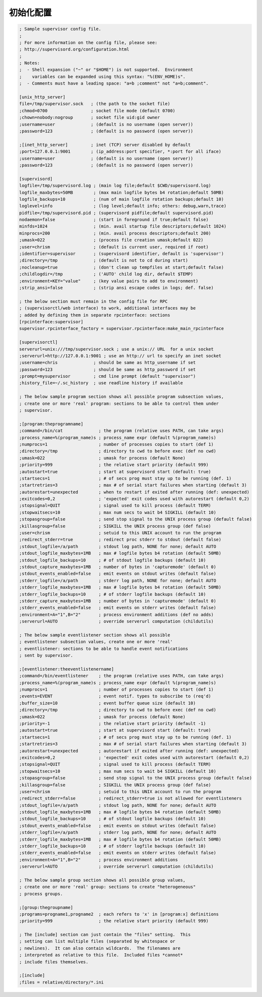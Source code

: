 初始化配置
==========

.. code-block:: ini

    ; Sample supervisor config file.
    ;
    ; For more information on the config file, please see:
    ; http://supervisord.org/configuration.html
    ;
    ; Notes:
    ;  - Shell expansion ("~" or "$HOME") is not supported.  Environment
    ;    variables can be expanded using this syntax: "%(ENV_HOME)s".
    ;  - Comments must have a leading space: "a=b ;comment" not "a=b;comment".

    [unix_http_server]
    file=/tmp/supervisor.sock   ; (the path to the socket file)
    ;chmod=0700                 ; socket file mode (default 0700)
    ;chown=nobody:nogroup       ; socket file uid:gid owner
    ;username=user              ; (default is no username (open server))
    ;password=123               ; (default is no password (open server))

    ;[inet_http_server]         ; inet (TCP) server disabled by default
    ;port=127.0.0.1:9001        ; (ip_address:port specifier, *:port for all iface)
    ;username=user              ; (default is no username (open server))
    ;password=123               ; (default is no password (open server))

    [supervisord]
    logfile=/tmp/supervisord.log ; (main log file;default $CWD/supervisord.log)
    logfile_maxbytes=50MB        ; (max main logfile bytes b4 rotation;default 50MB)
    logfile_backups=10           ; (num of main logfile rotation backups;default 10)
    loglevel=info                ; (log level;default info; others: debug,warn,trace)
    pidfile=/tmp/supervisord.pid ; (supervisord pidfile;default supervisord.pid)
    nodaemon=false               ; (start in foreground if true;default false)
    minfds=1024                  ; (min. avail startup file descriptors;default 1024)
    minprocs=200                 ; (min. avail process descriptors;default 200)
    ;umask=022                   ; (process file creation umask;default 022)
    ;user=chrism                 ; (default is current user, required if root)
    ;identifier=supervisor       ; (supervisord identifier, default is 'supervisor')
    ;directory=/tmp              ; (default is not to cd during start)
    ;nocleanup=true              ; (don't clean up tempfiles at start;default false)
    ;childlogdir=/tmp            ; ('AUTO' child log dir, default $TEMP)
    ;environment=KEY="value"     ; (key value pairs to add to environment)
    ;strip_ansi=false            ; (strip ansi escape codes in logs; def. false)

    ; the below section must remain in the config file for RPC
    ; (supervisorctl/web interface) to work, additional interfaces may be
    ; added by defining them in separate rpcinterface: sections
    [rpcinterface:supervisor]
    supervisor.rpcinterface_factory = supervisor.rpcinterface:make_main_rpcinterface

    [supervisorctl]
    serverurl=unix:///tmp/supervisor.sock ; use a unix:// URL  for a unix socket
    ;serverurl=http://127.0.0.1:9001 ; use an http:// url to specify an inet socket
    ;username=chris              ; should be same as http_username if set
    ;password=123                ; should be same as http_password if set
    ;prompt=mysupervisor         ; cmd line prompt (default "supervisor")
    ;history_file=~/.sc_history  ; use readline history if available

    ; The below sample program section shows all possible program subsection values,
    ; create one or more 'real' program: sections to be able to control them under
    ; supervisor.

    ;[program:theprogramname]
    ;command=/bin/cat              ; the program (relative uses PATH, can take args)
    ;process_name=%(program_name)s ; process_name expr (default %(program_name)s)
    ;numprocs=1                    ; number of processes copies to start (def 1)
    ;directory=/tmp                ; directory to cwd to before exec (def no cwd)
    ;umask=022                     ; umask for process (default None)
    ;priority=999                  ; the relative start priority (default 999)
    ;autostart=true                ; start at supervisord start (default: true)
    ;startsecs=1                   ; # of secs prog must stay up to be running (def. 1)
    ;startretries=3                ; max # of serial start failures when starting (default 3)
    ;autorestart=unexpected        ; when to restart if exited after running (def: unexpected)
    ;exitcodes=0,2                 ; 'expected' exit codes used with autorestart (default 0,2)
    ;stopsignal=QUIT               ; signal used to kill process (default TERM)
    ;stopwaitsecs=10               ; max num secs to wait b4 SIGKILL (default 10)
    ;stopasgroup=false             ; send stop signal to the UNIX process group (default false)
    ;killasgroup=false             ; SIGKILL the UNIX process group (def false)
    ;user=chrism                   ; setuid to this UNIX account to run the program
    ;redirect_stderr=true          ; redirect proc stderr to stdout (default false)
    ;stdout_logfile=/a/path        ; stdout log path, NONE for none; default AUTO
    ;stdout_logfile_maxbytes=1MB   ; max # logfile bytes b4 rotation (default 50MB)
    ;stdout_logfile_backups=10     ; # of stdout logfile backups (default 10)
    ;stdout_capture_maxbytes=1MB   ; number of bytes in 'capturemode' (default 0)
    ;stdout_events_enabled=false   ; emit events on stdout writes (default false)
    ;stderr_logfile=/a/path        ; stderr log path, NONE for none; default AUTO
    ;stderr_logfile_maxbytes=1MB   ; max # logfile bytes b4 rotation (default 50MB)
    ;stderr_logfile_backups=10     ; # of stderr logfile backups (default 10)
    ;stderr_capture_maxbytes=1MB   ; number of bytes in 'capturemode' (default 0)
    ;stderr_events_enabled=false   ; emit events on stderr writes (default false)
    ;environment=A="1",B="2"       ; process environment additions (def no adds)
    ;serverurl=AUTO                ; override serverurl computation (childutils)

    ; The below sample eventlistener section shows all possible
    ; eventlistener subsection values, create one or more 'real'
    ; eventlistener: sections to be able to handle event notifications
    ; sent by supervisor.

    ;[eventlistener:theeventlistenername]
    ;command=/bin/eventlistener    ; the program (relative uses PATH, can take args)
    ;process_name=%(program_name)s ; process_name expr (default %(program_name)s)
    ;numprocs=1                    ; number of processes copies to start (def 1)
    ;events=EVENT                  ; event notif. types to subscribe to (req'd)
    ;buffer_size=10                ; event buffer queue size (default 10)
    ;directory=/tmp                ; directory to cwd to before exec (def no cwd)
    ;umask=022                     ; umask for process (default None)
    ;priority=-1                   ; the relative start priority (default -1)
    ;autostart=true                ; start at supervisord start (default: true)
    ;startsecs=1                   ; # of secs prog must stay up to be running (def. 1)
    ;startretries=3                ; max # of serial start failures when starting (default 3)
    ;autorestart=unexpected        ; autorestart if exited after running (def: unexpected)
    ;exitcodes=0,2                 ; 'expected' exit codes used with autorestart (default 0,2)
    ;stopsignal=QUIT               ; signal used to kill process (default TERM)
    ;stopwaitsecs=10               ; max num secs to wait b4 SIGKILL (default 10)
    ;stopasgroup=false             ; send stop signal to the UNIX process group (default false)
    ;killasgroup=false             ; SIGKILL the UNIX process group (def false)
    ;user=chrism                   ; setuid to this UNIX account to run the program
    ;redirect_stderr=false         ; redirect_stderr=true is not allowed for eventlisteners
    ;stdout_logfile=/a/path        ; stdout log path, NONE for none; default AUTO
    ;stdout_logfile_maxbytes=1MB   ; max # logfile bytes b4 rotation (default 50MB)
    ;stdout_logfile_backups=10     ; # of stdout logfile backups (default 10)
    ;stdout_events_enabled=false   ; emit events on stdout writes (default false)
    ;stderr_logfile=/a/path        ; stderr log path, NONE for none; default AUTO
    ;stderr_logfile_maxbytes=1MB   ; max # logfile bytes b4 rotation (default 50MB)
    ;stderr_logfile_backups=10     ; # of stderr logfile backups (default 10)
    ;stderr_events_enabled=false   ; emit events on stderr writes (default false)
    ;environment=A="1",B="2"       ; process environment additions
    ;serverurl=AUTO                ; override serverurl computation (childutils)

    ; The below sample group section shows all possible group values,
    ; create one or more 'real' group: sections to create "heterogeneous"
    ; process groups.

    ;[group:thegroupname]
    ;programs=progname1,progname2  ; each refers to 'x' in [program:x] definitions
    ;priority=999                  ; the relative start priority (default 999)

    ; The [include] section can just contain the "files" setting.  This
    ; setting can list multiple files (separated by whitespace or
    ; newlines).  It can also contain wildcards.  The filenames are
    ; interpreted as relative to this file.  Included files *cannot*
    ; include files themselves.

    ;[include]
    ;files = relative/directory/*.ini
